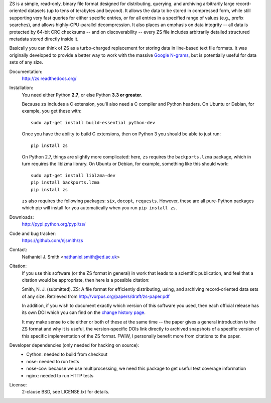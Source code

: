 ZS is a simple, read-only, binary file format designed for
distributing, querying, and archiving arbitrarily large
record-oriented datasets (up to tens of terabytes and beyond). It
allows the data to be stored in compressed form, while still
supporting very fast queries for either specific entries, or for all
entries in a specified range of values (e.g., prefix searches), and
allows highly-CPU-parallel decompression. It also places an emphasis
on data integrity -- all data is protected by 64-bit CRC checksums --
and on discoverability -- every ZS file includes arbitrarily detailed
structured metadata stored directly inside it.

Basically you can think of ZS as a turbo-charged replacement for
storing data in line-based text file formats. It was originally
developed to provide a better way to work with the massive `Google N-grams
<http://storage.googleapis.com/books/ngrams/books/datasetsv2.html>`_,
but is potentially useful for data sets of any size.

.. image:: https://travis-ci.org/njsmith/zs.png?branch=master
   :target: https://travis-ci.org/njsmith/zs
.. image:: https://coveralls.io/repos/njsmith/zs/badge.png?branch=master
   :target: https://coveralls.io/r/njsmith/zs?branch=master

Documentation:
  http://zs.readthedocs.org/

Installation:
  You need either Python **2.7**, or else Python **3.3 or greater**.

  Because ``zs`` includes a C extension, you'll also need a C compiler
  and Python headers. On Ubuntu or Debian, for example, you get these
  with::

    sudo apt-get install build-essential python-dev

  Once you have the ability to build C extensions, then on Python
  3 you should be able to just run::

    pip install zs

  On Python 2.7, things are slightly more complicated: here, ``zs``
  requires the ``backports.lzma`` package, which in turn requires the
  liblzma library. On Ubuntu or Debian, for example, something like
  this should work::

    sudo apt-get install liblzma-dev
    pip install backports.lzma
    pip install zs

  ``zs`` also requires the following packages: ``six``, ``docopt``,
  ``requests``. However, these are all pure-Python packages which pip
  will install for you automatically when you run ``pip install zs``.

Downloads:
  http://pypi.python.org/pypi/zs/

Code and bug tracker:
  https://github.com/njsmith/zs

Contact:
  Nathaniel J. Smith <nathaniel.smith@ed.ac.uk>

Citation:
  If you use this software (or the ZS format in general) in
  work that leads to a scientific publication, and feel that a
  citation would be appropriate, then here is a possible citation:

  Smith, N. J. (submitted). ZS: A file format for efficiently
  distributing, using, and archiving record-oriented data sets of
  any size. Retrieved from http://vorpus.org/papers/draft/zs-paper.pdf

  In addition, if you wish to document exactly which version of this
  software you used, then each official release has its own DOI which
  you can find on the `change history page
  <http://zs.readthedocs.org/en/latest/changes.html>`_.

  It may make sense to cite either or both of these at the same time
  -- the paper gives a general introduction to the ZS format and why
  it is useful, the version-specific DOIs link directly to archived
  snapshots of a specific version of this specific implementation of
  the ZS format. FWIW, I personally benefit more from citations to the
  paper.

Developer dependencies (only needed for hacking on source):
  * Cython: needed to build from checkout
  * nose: needed to run tests
  * nose-cov: because we use multiprocessing, we need this package to
    get useful test coverage information
  * nginx: needed to run HTTP tests

License:
  2-clause BSD, see LICENSE.txt for details.
